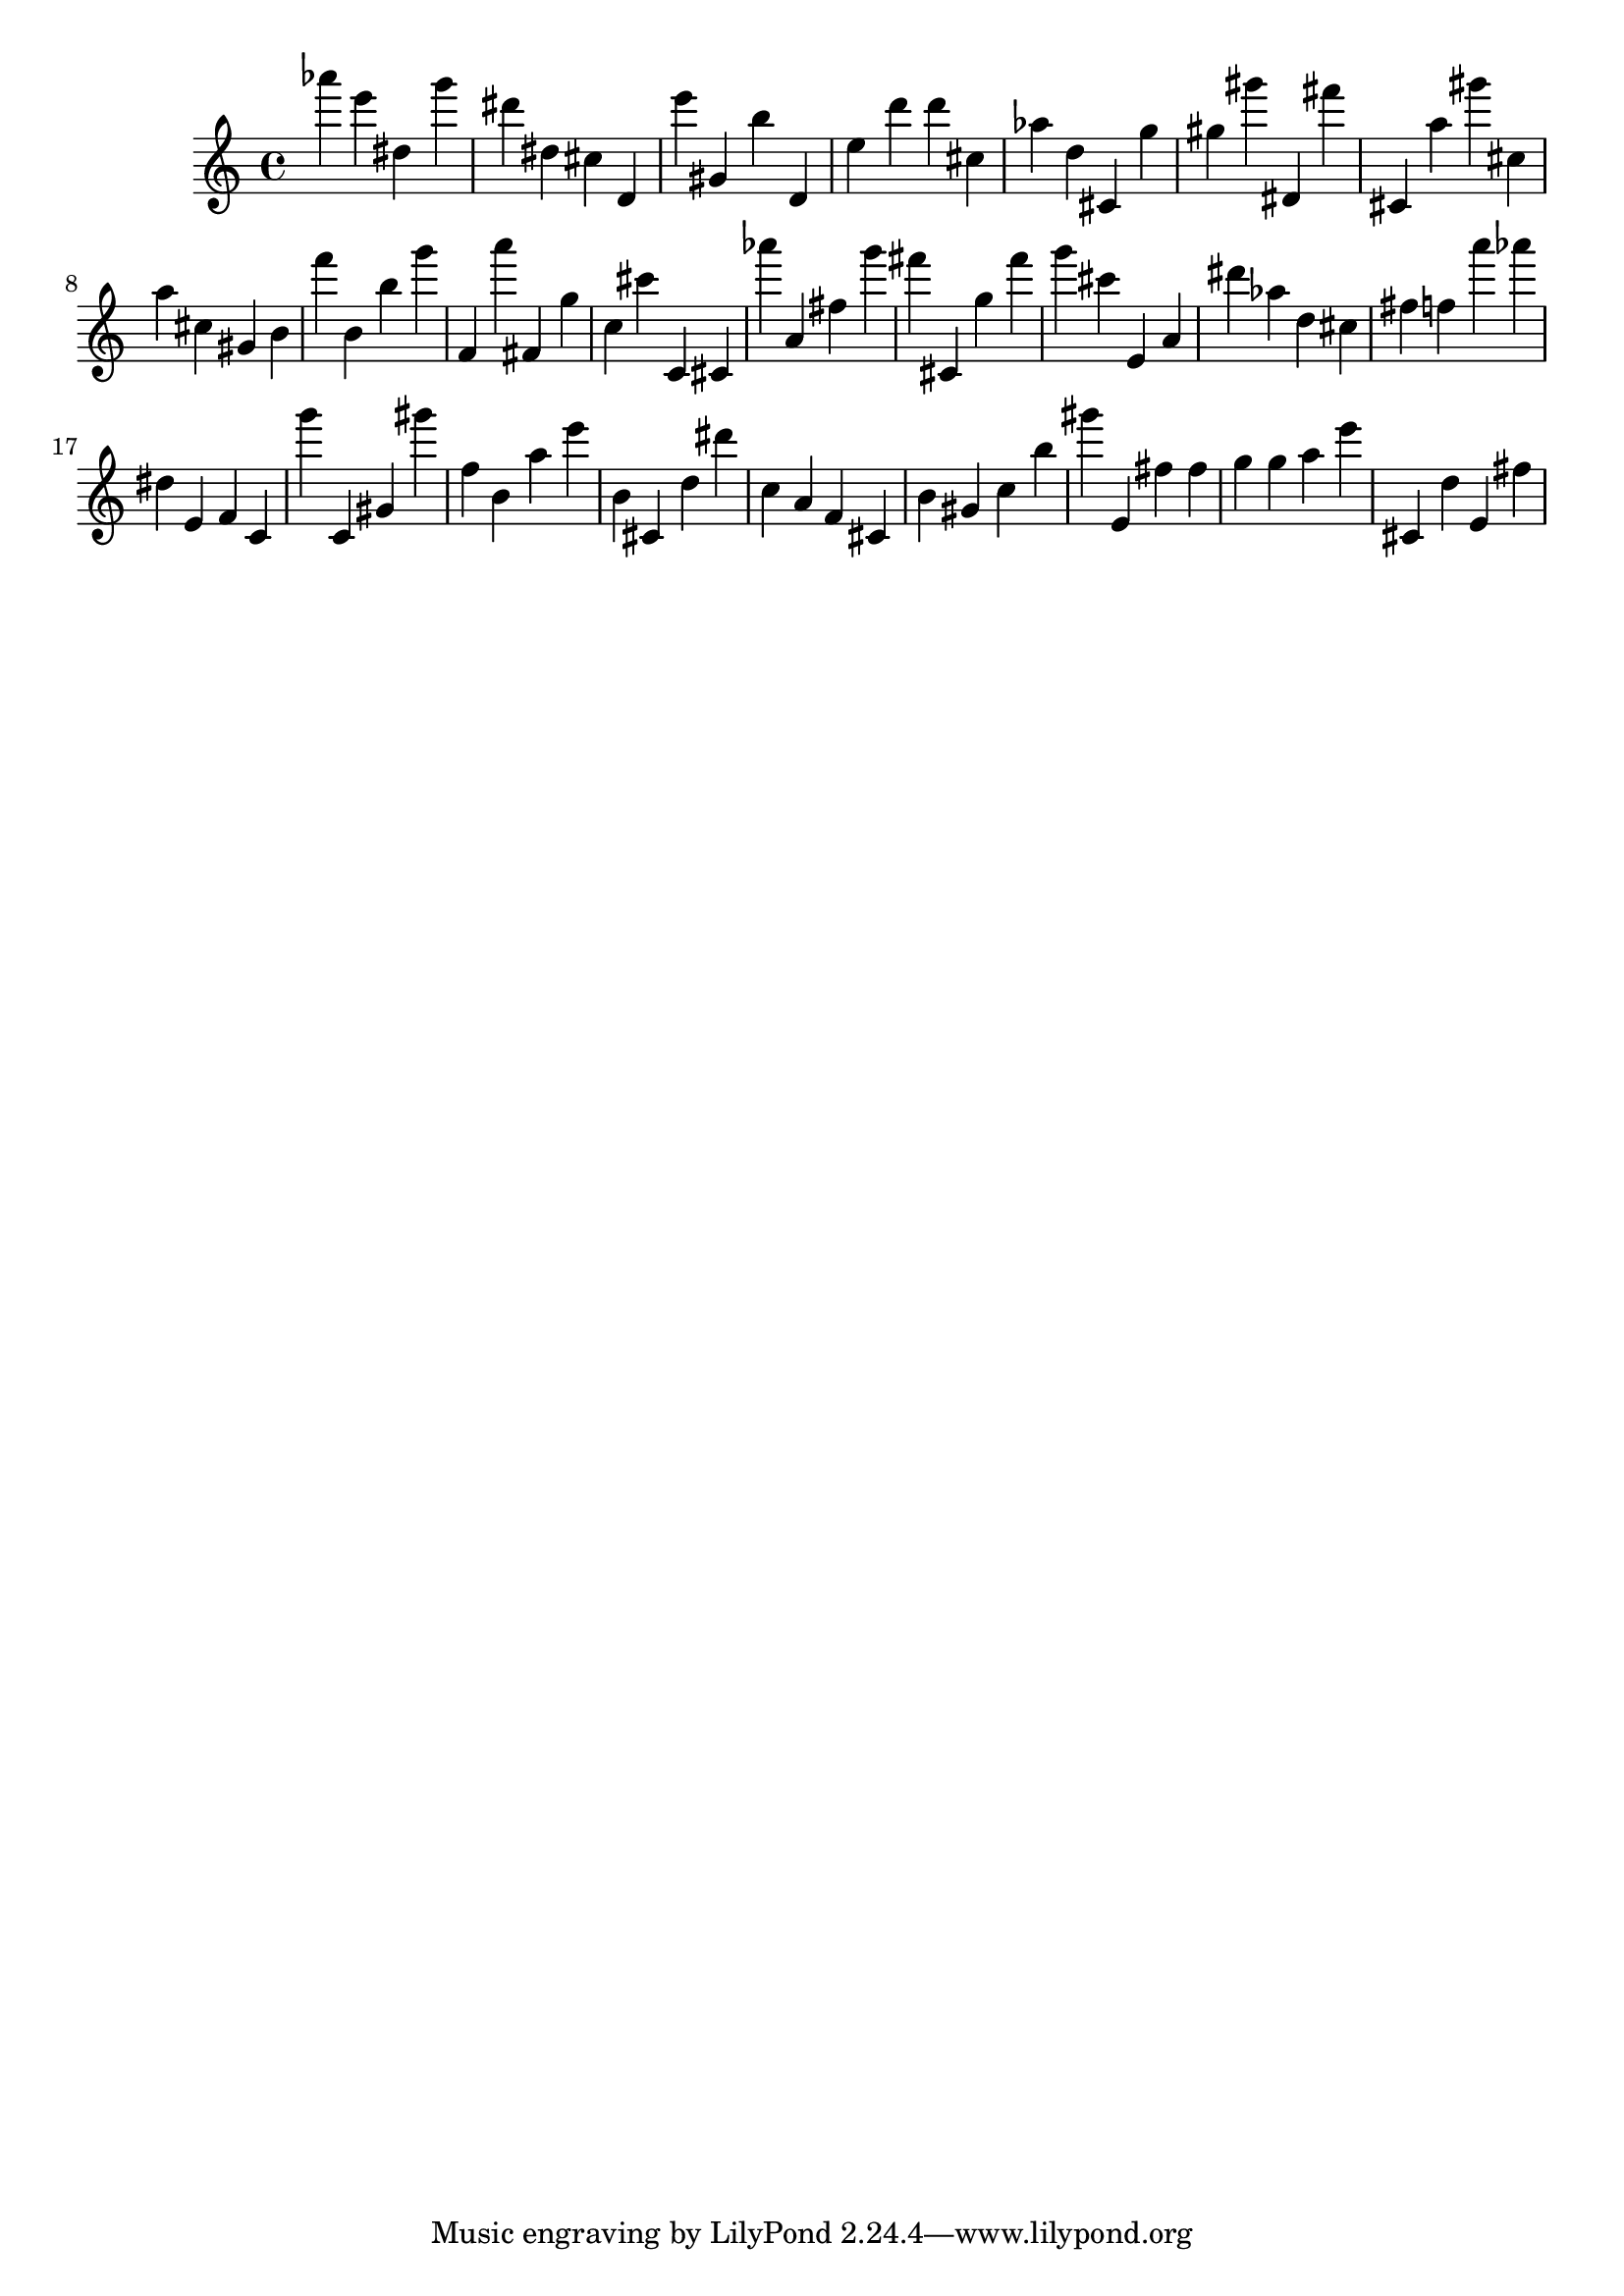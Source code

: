 \version "2.18.2"
\score {

{
\clef treble
as''' e''' dis'' g''' dis''' dis'' cis'' d' e''' gis' b'' d' e'' d''' d''' cis'' as'' d'' cis' g'' gis'' gis''' dis' fis''' cis' a'' gis''' cis'' a'' cis'' gis' b' f''' b' b'' g''' f' a''' fis' g'' c'' cis''' c' cis' as''' a' fis'' g''' fis''' cis' g'' fis''' g''' cis''' e' a' dis''' as'' d'' cis'' fis'' f'' a''' as''' dis'' e' f' c' g''' c' gis' gis''' f'' b' a'' e''' b' cis' d'' dis''' c'' a' f' cis' b' gis' c'' b'' gis''' e' fis'' fis'' g'' g'' a'' e''' cis' d'' e' fis'' 
}

 \midi { }
 \layout { }
}